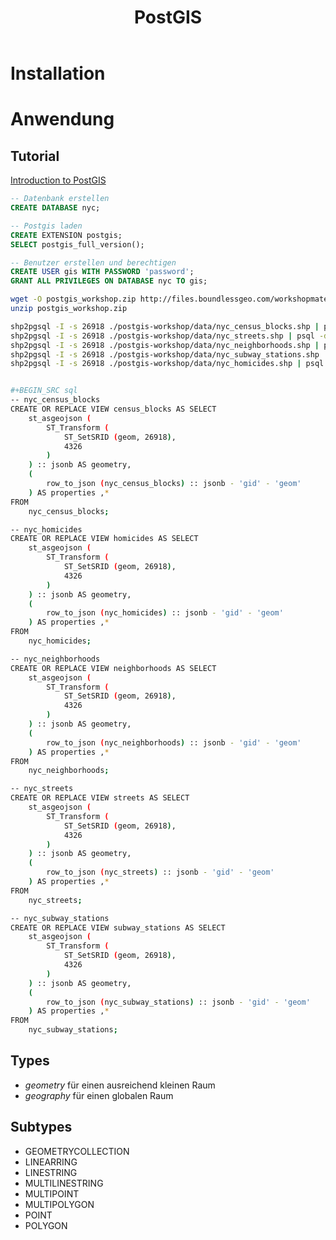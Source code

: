 #+TITLE: PostGIS

* Installation
* Anwendung
** Tutorial

[[http://workshops.boundlessgeo.com/postgis-intro/][Introduction to PostGIS]]

#+BEGIN_SRC sql
-- Datenbank erstellen 
CREATE DATABASE nyc;

-- Postgis laden
CREATE EXTENSION postgis;
SELECT postgis_full_version();

-- Benutzer erstellen und berechtigen
CREATE USER gis WITH PASSWORD 'password';
GRANT ALL PRIVILEGES ON DATABASE nyc TO gis;
#+END_SRC

#+BEGIN_SRC sh
wget -O postgis_workshop.zip http://files.boundlessgeo.com/workshopmaterials/postgis-workshop-201401.zip
unzip postgis_workshop.zip

shp2pgsql -I -s 26918 ./postgis-workshop/data/nyc_census_blocks.shp | psql -d nyc -U gis
shp2pgsql -I -s 26918 ./postgis-workshop/data/nyc_streets.shp | psql -d nyc -U gis
shp2pgsql -I -s 26918 ./postgis-workshop/data/nyc_neighborhoods.shp | psql -d nyc -U gis
shp2pgsql -I -s 26918 ./postgis-workshop/data/nyc_subway_stations.shp | psql -d nyc -U gis
shp2pgsql -I -s 26918 ./postgis-workshop/data/nyc_homicides.shp | psql -d nyc -U gis


#+BEGIN_SRC sql
-- nyc_census_blocks
CREATE OR REPLACE VIEW census_blocks AS SELECT
	st_asgeojson (
		ST_Transform (
			ST_SetSRID (geom, 26918),
			4326
		)
	) :: jsonb AS geometry,
	(
		row_to_json (nyc_census_blocks) :: jsonb - 'gid' - 'geom'
	) AS properties ,*
FROM
	nyc_census_blocks;
    
-- nyc_homicides
CREATE OR REPLACE VIEW homicides AS SELECT
	st_asgeojson (
		ST_Transform (
			ST_SetSRID (geom, 26918),
			4326
		)
	) :: jsonb AS geometry,
	(
		row_to_json (nyc_homicides) :: jsonb - 'gid' - 'geom'
	) AS properties ,*
FROM
	nyc_homicides;
    
-- nyc_neighborhoods
CREATE OR REPLACE VIEW neighborhoods AS SELECT
	st_asgeojson (
		ST_Transform (
			ST_SetSRID (geom, 26918),
			4326
		)
	) :: jsonb AS geometry,
	(
		row_to_json (nyc_neighborhoods) :: jsonb - 'gid' - 'geom'
	) AS properties ,*
FROM
	nyc_neighborhoods;
    
-- nyc_streets
CREATE OR REPLACE VIEW streets AS SELECT
	st_asgeojson (
		ST_Transform (
			ST_SetSRID (geom, 26918),
			4326
		)
	) :: jsonb AS geometry,
	(
		row_to_json (nyc_streets) :: jsonb - 'gid' - 'geom'
	) AS properties ,*
FROM
	nyc_streets;
    
-- nyc_subway_stations
CREATE OR REPLACE VIEW subway_stations AS SELECT
	st_asgeojson (
		ST_Transform (
			ST_SetSRID (geom, 26918),
			4326
		)
	) :: jsonb AS geometry,
	(
		row_to_json (nyc_subway_stations) :: jsonb - 'gid' - 'geom'
	) AS properties ,*
FROM
	nyc_subway_stations;
#+END_SRC


** Types

- /geometry/ für einen ausreichend  kleinen Raum
- /geography/ für einen globalen Raum

** Subtypes
- GEOMETRYCOLLECTION
- LINEARRING
- LINESTRING
- MULTILINESTRING
- MULTIPOINT
- MULTIPOLYGON
- POINT
- POLYGON
